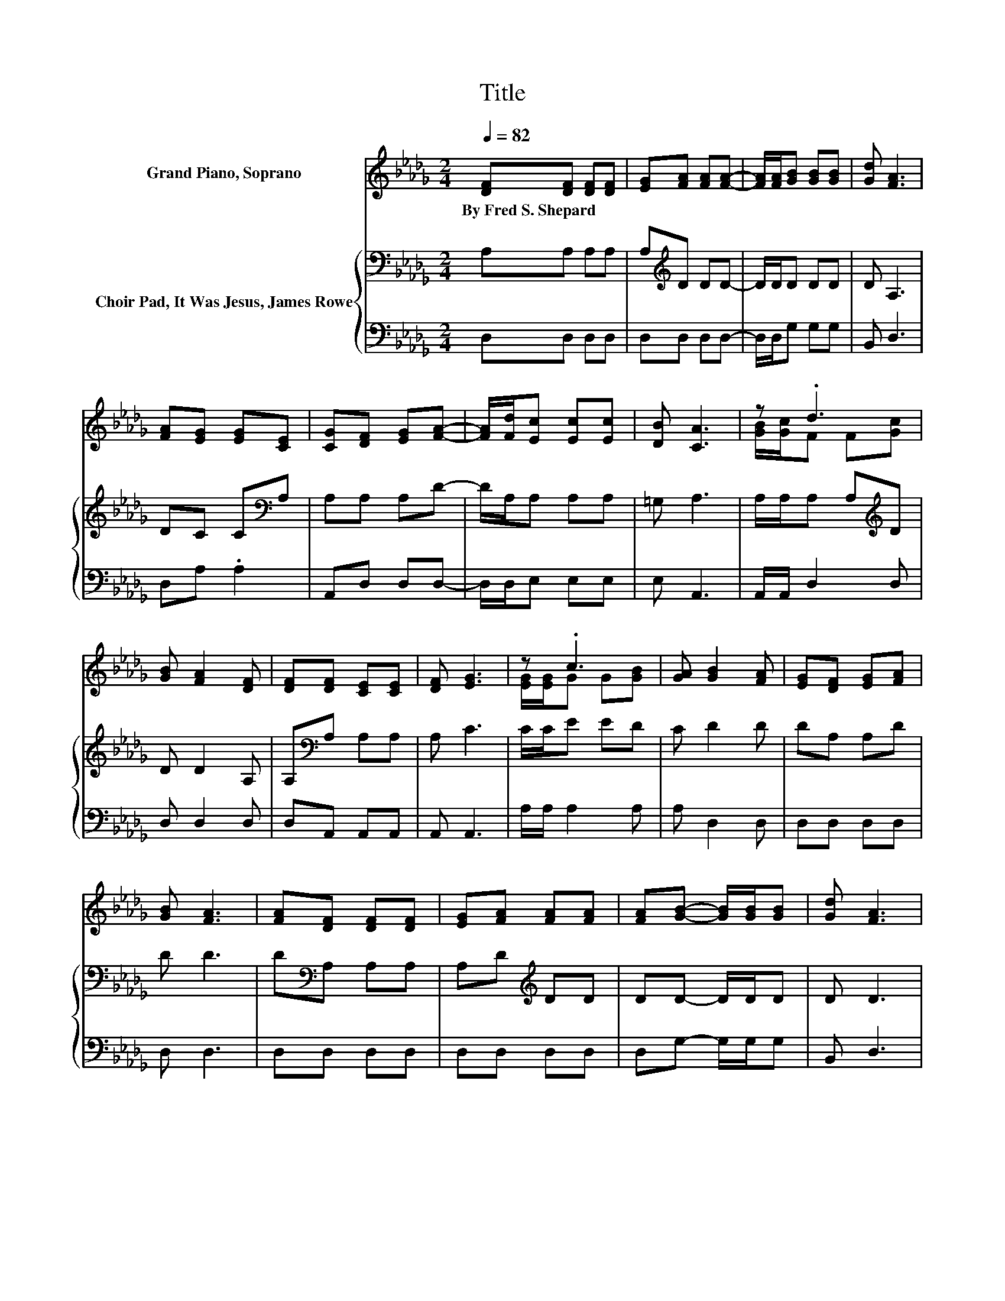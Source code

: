 X:1
T:Title
%%score ( 1 2 ) { 3 | 4 }
L:1/8
Q:1/4=82
M:2/4
K:Db
V:1 treble nm="Grand Piano, Soprano"
V:2 treble 
V:3 bass nm="Choir Pad, It Was Jesus, James Rowe"
V:4 bass 
V:1
 [DF][DF] [DF][DF] | [EG][FA] [FA][FA]- | [FA]/[FA]/[GB] [GB][GB] | [Gd] [FA]3 | %4
w: By~Fred~S.~Shepard * * *||||
 [FA][EG] [EG][CE] | [CG][DF] [EG][FA]- | [FA]/[Fd]/[Ec] [Ec][Ec] | [DB] [CA]3 | z .d3 | %9
w: |||||
 [GB] [FA]2 [DF] | [DF][DF] [CE][CE] | [DF] [EG]3 | z .c3 | [GA] [GB]2 [FA] | [EG][DF] [EG][FA] | %15
w: ||||||
 [GB] [FA]3 | [FA][DF] [DF][DF] | [EG][FA] [FA][FA] | [FA][GB]- [GB]/[GB]/[GB] | [Gd] [FA]3 | %20
w: |||||
 z .f3 | [Fd] [Ge]2 [Gd] | [GB][FA] [Fd][Gc] | [Ge] [Fd]3- | [Fd]4 |] %25
w: |||||
V:2
 x4 | x4 | x4 | x4 | x4 | x4 | x4 | x4 | [GB]/[Gc]/F F[Gc] | x4 | x4 | x4 | [EG]/[EG]/G G[GB] | %13
 x4 | x4 | x4 | x4 | x4 | x4 | x4 | [Fd]/[Ge]/A A[Ge] | x4 | x4 | x4 | x4 |] %25
V:3
 A,A, A,A, | A,[K:treble]D DD- | D/D/D DD | D A,3 | DC C[K:bass]A, | A,A, A,D- | D/A,/A, A,A, | %7
 =G, A,3 | A,/A,/A, A,[K:treble]D | D D2 A, | A,[K:bass]A, A,A, | A, C3 | C/C/E ED | C D2 D | %14
 DA, A,D | D D3 | D[K:bass]A, A,A, | A,D[K:treble] DD | DD- D/D/D | D D3 | D/D/D DD | D B,2 B, | %22
 DD DE | C D3- | D4 |] %25
V:4
 D,D, D,D, | D,D, D,D,- | D,/D,/G, G,G, | B,, D,3 | D,A, .A,2 | A,,D, D,D,- | D,/D,/E, E,E, | %7
 E, A,,3 | A,,/A,,/ D,2 D, | D, D,2 D, | D,A,, A,,A,, | A,, A,,3 | A,/A,/ A,2 A, | A, D,2 D, | %14
 D,D, D,D, | D, D,3 | D,D, D,D, | D,D, D,D, | D,G,- G,/G,/G, | B,, D,3 | D,/D,/D, D,D, | %21
 D, G,2 G, | G,A, A,A, | A, D,3- | D,4 |] %25

